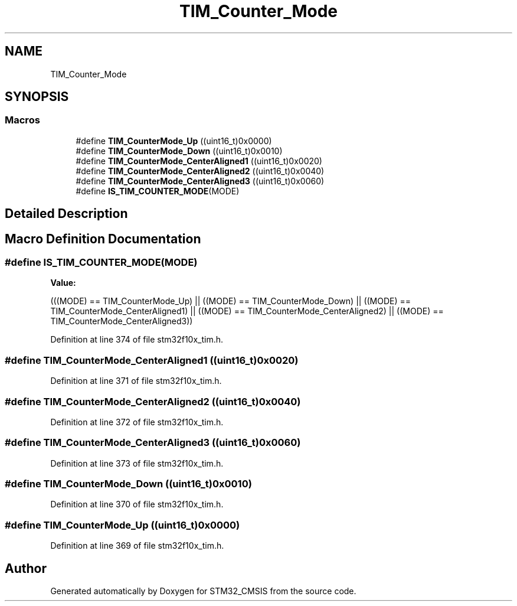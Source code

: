 .TH "TIM_Counter_Mode" 3 "Sun Apr 16 2017" "STM32_CMSIS" \" -*- nroff -*-
.ad l
.nh
.SH NAME
TIM_Counter_Mode
.SH SYNOPSIS
.br
.PP
.SS "Macros"

.in +1c
.ti -1c
.RI "#define \fBTIM_CounterMode_Up\fP   ((uint16_t)0x0000)"
.br
.ti -1c
.RI "#define \fBTIM_CounterMode_Down\fP   ((uint16_t)0x0010)"
.br
.ti -1c
.RI "#define \fBTIM_CounterMode_CenterAligned1\fP   ((uint16_t)0x0020)"
.br
.ti -1c
.RI "#define \fBTIM_CounterMode_CenterAligned2\fP   ((uint16_t)0x0040)"
.br
.ti -1c
.RI "#define \fBTIM_CounterMode_CenterAligned3\fP   ((uint16_t)0x0060)"
.br
.ti -1c
.RI "#define \fBIS_TIM_COUNTER_MODE\fP(MODE)"
.br
.in -1c
.SH "Detailed Description"
.PP 

.SH "Macro Definition Documentation"
.PP 
.SS "#define IS_TIM_COUNTER_MODE(MODE)"
\fBValue:\fP
.PP
.nf
(((MODE) == TIM_CounterMode_Up) ||  \
                                   ((MODE) == TIM_CounterMode_Down) || \
                                   ((MODE) == TIM_CounterMode_CenterAligned1) || \
                                   ((MODE) == TIM_CounterMode_CenterAligned2) || \
                                   ((MODE) == TIM_CounterMode_CenterAligned3))
.fi
.PP
Definition at line 374 of file stm32f10x_tim\&.h\&.
.SS "#define TIM_CounterMode_CenterAligned1   ((uint16_t)0x0020)"

.PP
Definition at line 371 of file stm32f10x_tim\&.h\&.
.SS "#define TIM_CounterMode_CenterAligned2   ((uint16_t)0x0040)"

.PP
Definition at line 372 of file stm32f10x_tim\&.h\&.
.SS "#define TIM_CounterMode_CenterAligned3   ((uint16_t)0x0060)"

.PP
Definition at line 373 of file stm32f10x_tim\&.h\&.
.SS "#define TIM_CounterMode_Down   ((uint16_t)0x0010)"

.PP
Definition at line 370 of file stm32f10x_tim\&.h\&.
.SS "#define TIM_CounterMode_Up   ((uint16_t)0x0000)"

.PP
Definition at line 369 of file stm32f10x_tim\&.h\&.
.SH "Author"
.PP 
Generated automatically by Doxygen for STM32_CMSIS from the source code\&.
